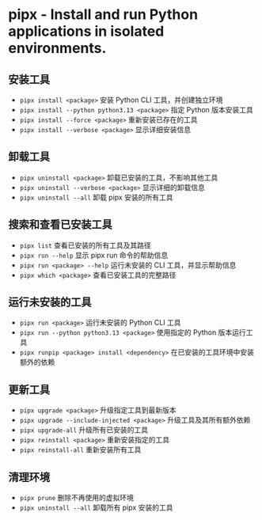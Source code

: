 * pipx - Install and run Python applications in isolated environments.

** 安装工具
- ~pipx install <package>~                     安装 Python CLI 工具，并创建独立环境
- ~pipx install --python python3.13 <package>~ 指定 Python 版本安装工具
- ~pipx install --force <package>~             重新安装已存在的工具
- ~pipx install --verbose <package>~           显示详细安装信息

** 卸载工具
- ~pipx uninstall <package>~                   卸载已安装的工具，不影响其他工具
- ~pipx uninstall --verbose <package>~         显示详细的卸载信息
- ~pipx uninstall --all~                       卸载 pipx 安装的所有工具

** 搜索和查看已安装工具
- ~pipx list~                                  查看已安装的所有工具及其路径
- ~pipx run --help~                            显示 pipx run 命令的帮助信息
- ~pipx run <package> --help~                  运行未安装的 CLI 工具，并显示帮助信息
- ~pipx which <package>~                       查看已安装工具的完整路径

** 运行未安装的工具
- ~pipx run <package>~                         运行未安装的 Python CLI 工具
- ~pipx run --python python3.13 <package>~     使用指定的 Python 版本运行工具
- ~pipx runpip <package> install <dependency>~ 在已安装的工具环境中安装额外的依赖

** 更新工具
- ~pipx upgrade <package>~                     升级指定工具到最新版本
- ~pipx upgrade --include-injected <package>~  升级工具及其所有额外依赖
- ~pipx upgrade-all~                           升级所有已安装的工具
- ~pipx reinstall <package>~                   重新安装指定的工具
- ~pipx reinstall-all~                         重新安装所有工具

** 清理环境
- ~pipx prune~                                 删除不再使用的虚拟环境
- ~pipx uninstall --all~                       卸载所有 pipx 安装的工具
